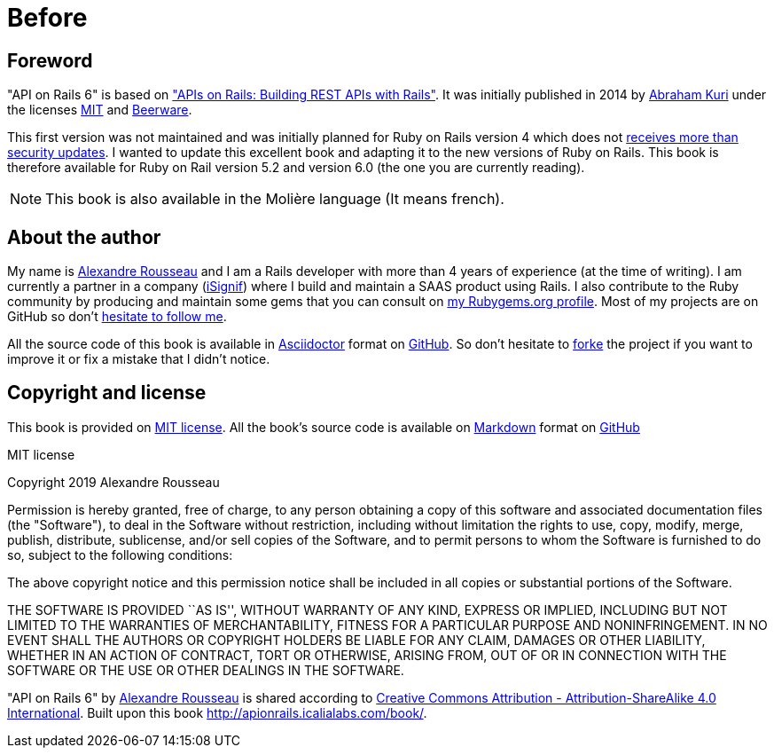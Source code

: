[#chapter00-before]
= Before

== Foreword

"API on Rails 6" is based on http://apionrails.icalialabs.com/book/["APIs on Rails: Building REST APIs with Rails"]. It was initially published in 2014 by https://twitter.com/kurenn[Abraham Kuri] under the licenses http://opensource.org/licenses/MIT[MIT] and http://people.freebsd.org/~phk/[Beerware].

This first version was not maintained and was initially planned for Ruby on Rails version 4 which does not https://guides.rubyonrails.org/maintenance_policy.html#security-issues[receives more than security updates]. I wanted to update this excellent book and adapting it to the new versions of Ruby on Rails. This book is therefore available for Ruby on Rail version 5.2 and version 6.0 (the one you are currently reading).

NOTE: This book is also available in the Molière language (It means french).

== About the author

My name is http://rousseau-alexandre.fr[Alexandre Rousseau] and I am a Rails developer with more than 4 years of experience (at the time of writing). I am currently a partner in a company (https://isignif.fr[iSignif]) where I build and maintain a SAAS product using Rails. I also contribute to the Ruby community by producing and maintain some gems that you can consult on https://rubygems.org/profiles/madeindjs[my Rubygems.org profile]. Most of my projects are on GitHub so don’t http://github.com/madeindjs/[hesitate to follow me].

All the source code of this book is available in https://asciidoctor.org/[Asciidoctor] format on https://github.com/madeindjs/api_on_rails[GitHub]. So don’t hesitate to https://github.com/madeindjs/api_on_rails/fork[forke] the project if you want to improve it or fix a mistake that I didn’t notice.

== Copyright and license

This book is provided on http://opensource.org/licenses/MIT[MIT license]. All the book’s source code is available on https://fr.wikipedia.org/wiki/Markdown[Markdown] format on https://github.com/madeindjs/api_on_rails[GitHub]

.MIT license
****
Copyright 2019 Alexandre Rousseau

Permission is hereby granted, free of charge, to any person obtaining a copy of this software and associated documentation files (the "Software"), to deal in the Software without restriction, including without limitation the rights to use, copy, modify, merge, publish, distribute, sublicense, and/or sell copies of the Software, and to permit persons to whom the Software is furnished to do so, subject to the following conditions:

The above copyright notice and this permission notice shall be included in all copies or substantial portions of the Software.

THE SOFTWARE IS PROVIDED ``AS IS'', WITHOUT WARRANTY OF ANY KIND, EXPRESS OR IMPLIED, INCLUDING BUT NOT LIMITED TO THE WARRANTIES OF MERCHANTABILITY, FITNESS FOR A PARTICULAR PURPOSE AND NONINFRINGEMENT. IN NO EVENT SHALL THE AUTHORS OR COPYRIGHT HOLDERS BE LIABLE FOR ANY CLAIM, DAMAGES OR OTHER LIABILITY, WHETHER IN AN ACTION OF CONTRACT, TORT OR OTHERWISE, ARISING FROM, OUT OF OR IN CONNECTION WITH THE SOFTWARE OR THE USE OR OTHER DEALINGS IN THE SOFTWARE.
****

"API on Rails 6" by https://github.com/madeindjs/api_on_rails[Alexandre Rousseau] is shared according to http://creativecommons.org/licenses/by-sa/4.0/[Creative Commons Attribution - Attribution-ShareAlike 4.0 International]. Built upon this book http://apionrails.icalialabs.com/book/.
